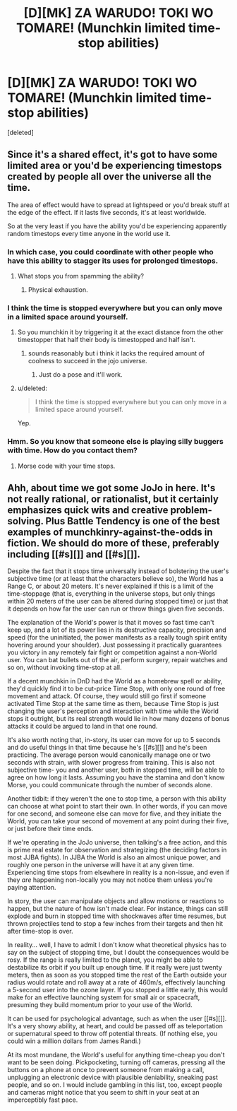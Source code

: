 #+TITLE: [D][MK] ZA WARUDO! TOKI WO TOMARE! (Munchkin limited time-stop abilities)

* [D][MK] ZA WARUDO! TOKI WO TOMARE! (Munchkin limited time-stop abilities)
:PROPERTIES:
:Score: 7
:DateUnix: 1434288280.0
:DateShort: 2015-Jun-14
:END:
[deleted]


** Since it's a shared effect, it's got to have some limited area or you'd be experiencing timestops created by people all over the universe all the time.

The area of effect would have to spread at lightspeed or you'd break stuff at the edge of the effect. If it lasts five seconds, it's at least worldwide.

So at the very least if you have the ability you'd be experiencing apparently random timestops every time anyone in the world use it.
:PROPERTIES:
:Author: ArgentStonecutter
:Score: 3
:DateUnix: 1434292579.0
:DateShort: 2015-Jun-14
:END:

*** In which case, you could coordinate with other people who have this ability to stagger its uses for prolonged timestops.
:PROPERTIES:
:Author: BadGoyWithAGun
:Score: 2
:DateUnix: 1434299810.0
:DateShort: 2015-Jun-14
:END:

**** What stops you from spamming the ability?
:PROPERTIES:
:Author: bbrazil
:Score: 2
:DateUnix: 1434300924.0
:DateShort: 2015-Jun-14
:END:

***** Physical exhaustion.
:PROPERTIES:
:Score: 2
:DateUnix: 1434326478.0
:DateShort: 2015-Jun-15
:END:


*** I think the time is stopped everywhere but you can only move in a limited space around yourself.
:PROPERTIES:
:Author: tomintheconer
:Score: 2
:DateUnix: 1434300172.0
:DateShort: 2015-Jun-14
:END:

**** So you munchkin it by triggering it at the exact distance from the other timestopper that half their body is timestopped and half isn't.
:PROPERTIES:
:Author: ArgentStonecutter
:Score: 2
:DateUnix: 1434313983.0
:DateShort: 2015-Jun-15
:END:

***** sounds reasonably but i think it lacks the required amount of coolness to succeed in the jojo universe.
:PROPERTIES:
:Author: tomintheconer
:Score: 1
:DateUnix: 1434315324.0
:DateShort: 2015-Jun-15
:END:

****** Just do a pose and it'll work.
:PROPERTIES:
:Score: 5
:DateUnix: 1434326494.0
:DateShort: 2015-Jun-15
:END:


**** u/deleted:
#+begin_quote
  I think the time is stopped everywhere but you can only move in a limited space around yourself.
#+end_quote

Yep.
:PROPERTIES:
:Score: 1
:DateUnix: 1434300610.0
:DateShort: 2015-Jun-14
:END:


*** Hmm. So you know that someone else is playing silly buggers with time. How do you contact them?
:PROPERTIES:
:Author: fljared
:Score: 2
:DateUnix: 1434306695.0
:DateShort: 2015-Jun-14
:END:

**** Morse code with your time stops.
:PROPERTIES:
:Author: holomanga
:Score: 4
:DateUnix: 1434309551.0
:DateShort: 2015-Jun-14
:END:


** Ahh, about time we got some JoJo in here. It's not really rational, or rationalist, but it certainly emphasizes quick wits and creative problem-solving. Plus Battle Tendency is one of the best examples of munchkinry-against-the-odds in fiction. We should do more of these, preferably including [[#s][]] and [[#s][]].

Despite the fact that it stops time universally instead of bolstering the user's subjective time (or at least that the characters believe so), the World has a Range C, or about 20 meters. It's never explained if this is a limit of the time-stoppage (that is, everything in the universe stops, but only things within 20 meters of the user can be altered during stopped time) or just that it depends on how far the user can run or throw things given five seconds.

The explanation of the World's power is that it moves so fast time can't keep up, and a lot of its power lies in its destructive capacity, precision and speed (for the uninitiated, the power manifests as a really tough spirit entity hovering around your shoulder). Just possessing it practically guarantees you victory in any remotely fair fight or competition against a non-World user. You can bat bullets out of the air, perform surgery, repair watches and so on, without invoking time-stop at all.

If a decent munchkin in DnD had the World as a homebrew spell or ability, they'd quickly find it to be cut-price Time Stop, with only one round of free movement and attack. Of course, they would still go first if someone activated Time Stop at the same time as them, because Time Stop is just changing the user's perception and interaction with time while the World stops it outright, but its real strength would lie in how many dozens of bonus attacks it could be argued to land in that one round.

It's also worth noting that, in-story, its user can move for up to 5 seconds and do useful things in that time because he's [[#s][]] and he's been practicing. The average person would canonically manage one or two seconds with strain, with slower progress from training. This is also not subjective time- you and another user, both in stopped time, will be able to agree on how long it lasts. Assuming you have the stamina and don't know Morse, you could communicate through the number of seconds alone.

Another tidbit: if they weren't the one to stop time, a person with this ability can choose at what point to start their own. In other words, if you can move for one second, and someone else can move for five, and they initiate the World, you can take your second of movement at any point during their five, or just before their time ends.

If we're operating in the JoJo universe, then talking's a free action, and this is prime real estate for observation and strategizing (the deciding factors in most JJBA fights). In JJBA the World is also an almost unique power, and roughly one person in the universe will have it at any given time. Experiencing time stops from elsewhere in reality is a non-issue, and even if they /are/ happening non-locally you may not notice them unless you're paying attention.

In story, the user can manipulate objects and allow motions or reactions to happen, but the nature of how isn't made clear. For instance, things can still explode and burn in stopped time with shockwaves after time resumes, but thrown projectiles tend to stop a few inches from their targets and then hit after time-stop is over.

In reality... well, I have to admit I don't know what theoretical physics has to say on the subject of stopping time, but I doubt the consequences would be rosy. If the range is really limited to the planet, you might be able to destabilize its orbit if you built up enough time. If it really were just twenty meters, then as soon as you stopped time the rest of the Earth outside your radius would rotate and roll away at a rate of 460m/s, effectively launching a 5-second user into the ozone layer. If you stopped a little early, this would make for an effective launching system for small air or spacecraft, presuming they build momentum prior to your use of the World.

It can be used for psychological advantage, such as when the user [[#s][]]. It's a very showy ability, at heart, and could be passed off as teleportation or supernatural speed to throw off potential threats. (If nothing else, you could win a million dollars from James Randi.)

At its most mundane, the World's useful for anything time-cheap you don't want to be seen doing. Pickpocketing, turning off cameras, pressing all the buttons on a phone at once to prevent someone from making a call, unplugging an electronic device with plausible deniability, sneaking past people, and so on. I would include gambling in this list, too, except people and cameras might notice that you seem to shift in your seat at an imperceptibly fast pace.
:PROPERTIES:
:Author: FreelanceJake
:Score: 2
:DateUnix: 1434535037.0
:DateShort: 2015-Jun-17
:END:

